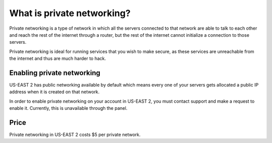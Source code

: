 ===========================
What is private networking?
===========================

Private networking is a type of network in which all the servers connected 
to that network are able to talk to each other and reach the rest of the 
internet through a router, but the rest of the internet cannot initialize 
a connection to those servers. 

Private networking is ideal for running services that you wish to make
secure, as these services are unreachable from the internet and thus are
much harder to hack.

Enabling private networking
~~~~~~~~~~~~~~~~~~~~~~~~~~~

US-EAST 2 has public networking available by default which means every one of
your servers gets allocated a public IP address when it is created on that
network.

In order to enable private networking on your account in US-EAST 2, you must
contact support and make a request to enable it. Currently, this is unavailable
through the panel.

Price
~~~~~

Private networking in US-EAST 2 costs $5 per private network.

.. meta::
    :labels: network
